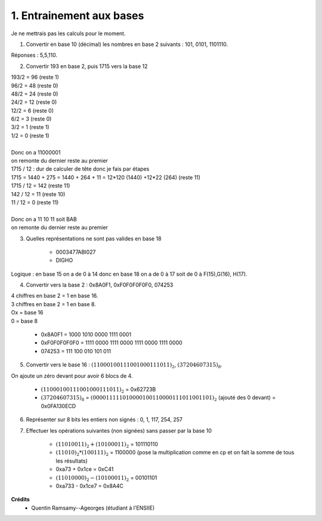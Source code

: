 ================================
1. Entrainement aux bases
================================

.. image:: https://img.shields.io/badge/correction-vérifiée-green.svg?style=flat&amp;colorA=E1523D&amp;colorB=007D8A
   :alt: correction vérifiée

Je ne mettrais pas les calculs pour le moment.

1. Convertir en base 10 (décimal) les nombres en base 2 suivants : 101, 0101, 1101110.

Réponses : 5,5,110.

2. Convertir 193 en base 2, puis 1715 vers la base 12

| 193/2 = 96 (reste 1)
| 96/2 = 48 (reste 0)
| 48/2 = 24 (reste 0)
| 24/2 = 12 (reste 0)
| 12/2 = 6 (reste 0)
| 6/2 = 3 (reste 0)
| 3/2 = 1 (reste 1)
| 1/2 = 0 (reste 1)
|
| Donc on a 11000001
| on remonte du dernier reste au premier

| 1715 / 12 : dur de calculer de tête donc je fais par étapes
| 1715 = 1440 + 275 = 1440 + 264 + 11 = 12\*120 (1440) +12\*22 (264) (reste 11)
| 1715 / 12 = 142 (reste 11)
| 142 / 12 = 11 (reste 10)
| 11 / 12 = 0 (reste 11)
|
| Donc on a 11 10 11 soit BAB
| on remonte du dernier reste au premier

3. Quelles représentations ne sont pas valides en base 18

	* 0003477ABI027
	* DIGHO

Logique : en base 15 on a de 0 à 14 donc en base 18 on a de 0 à 17 soit de 0 à F(15),G(16), H(17).

4. Convertir vers la base 2 : 0x8A0F1, 0xF0F0F0F0F0, 074253

| 4 chiffres en base 2 = 1 en base 16.
| 3 chiffres en base 2 = 1 en base 8.
| Ox = base 16
| 0 = base 8

	* 0x8A0F1 = 1000 1010 0000 1111 0001
	* 0xF0F0F0F0F0 = 1111 0000 1111 0000 1111 0000 1111 0000
	* 074253 = 111 100 010 101 011


5. Convertir vers le base 16 : :math:`(11000100111001000111011)_2`, :math:`(37204607315)_8`.

On ajoute un zéro devant pour avoir 6 blocs de 4.

	* :math:`(11000100111001000111011)_2` = 0x62723B
	* :math:`(37204607315)_8` = :math:`(000011111010000100110000111011001101)_2` (ajouté des 0 devant) = 0x0FA130ECD

6. Représenter sur 8 bits les entiers non signés : 0, 1, 117, 254, 257

7. Effectuer les opérations suivantes (non signées) sans passer par la base 10

	* :math:`(11010011)_2 + (10100011)_2` = 101110110
	* :math:`(11010)_2 * (100111)_2` = 1100000 (pose la multiplication comme en cp et on fait la somme de tous les résultats)
	* 0xa73 + 0x1ce = 0xC41
	* :math:`(11010000)_2 - (10100011)_2` = 00101101
	* 0xa733 - 0x1ce7 = 0x8A4C

**Crédits**
	* Quentin Ramsamy--Ageorges (étudiant à l'ENSIIE)